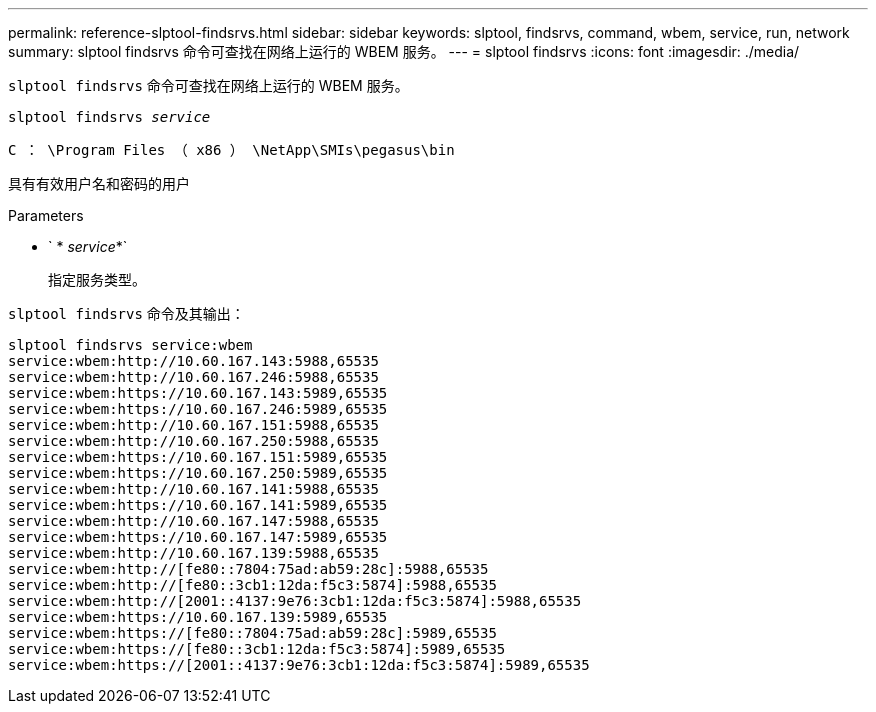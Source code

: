 ---
permalink: reference-slptool-findsrvs.html 
sidebar: sidebar 
keywords: slptool, findsrvs, command, wbem, service, run, network 
summary: slptool findsrvs 命令可查找在网络上运行的 WBEM 服务。 
---
= slptool findsrvs
:icons: font
:imagesdir: ./media/


[role="lead"]
`slptool findsrvs` 命令可查找在网络上运行的 WBEM 服务。

`slptool findsrvs _service_`

`C ： \Program Files （ x86 ） \NetApp\SMIs\pegasus\bin`

具有有效用户名和密码的用户

.Parameters
* ` * _service_*`
+
指定服务类型。



`slptool findsrvs` 命令及其输出：

[listing]
----
slptool findsrvs service:wbem
service:wbem:http://10.60.167.143:5988,65535
service:wbem:http://10.60.167.246:5988,65535
service:wbem:https://10.60.167.143:5989,65535
service:wbem:https://10.60.167.246:5989,65535
service:wbem:http://10.60.167.151:5988,65535
service:wbem:http://10.60.167.250:5988,65535
service:wbem:https://10.60.167.151:5989,65535
service:wbem:https://10.60.167.250:5989,65535
service:wbem:http://10.60.167.141:5988,65535
service:wbem:https://10.60.167.141:5989,65535
service:wbem:http://10.60.167.147:5988,65535
service:wbem:https://10.60.167.147:5989,65535
service:wbem:http://10.60.167.139:5988,65535
service:wbem:http://[fe80::7804:75ad:ab59:28c]:5988,65535
service:wbem:http://[fe80::3cb1:12da:f5c3:5874]:5988,65535
service:wbem:http://[2001::4137:9e76:3cb1:12da:f5c3:5874]:5988,65535
service:wbem:https://10.60.167.139:5989,65535
service:wbem:https://[fe80::7804:75ad:ab59:28c]:5989,65535
service:wbem:https://[fe80::3cb1:12da:f5c3:5874]:5989,65535
service:wbem:https://[2001::4137:9e76:3cb1:12da:f5c3:5874]:5989,65535
----